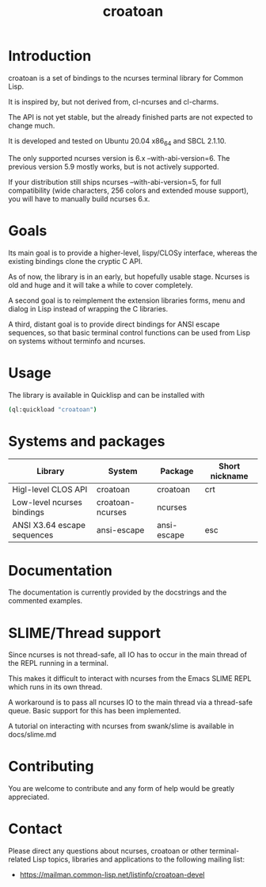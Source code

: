 #+TITLE: croatoan

* Introduction

croatoan is a set of bindings to the ncurses terminal library for
Common Lisp.

It is inspired by, but not derived from, cl-ncurses and cl-charms.

The API is not yet stable, but the already finished parts are not
expected to change much.

It is developed and tested on Ubuntu 20.04 x86_64 and SBCL 2.1.10.

The only supported ncurses version is 6.x --with-abi-version=6.
The previous version 5.9 mostly works, but is not actively supported.

If your distribution still ships ncurses --with-abi-version=5,
for full compatibility (wide characters, 256 colors and extended
mouse support), you will have to manually build ncurses 6.x.

* Goals

Its main goal is to provide a higher-level, lispy/CLOSy interface,
whereas the existing bindings clone the cryptic C API.

As of now, the library is in an early, but hopefully usable stage. 
Ncurses is old and huge and it will take a while to cover completely.

A second goal is to reimplement the extension libraries forms, menu
and dialog in Lisp instead of wrapping the C libraries.

A third, distant goal is to provide direct bindings for ANSI escape
sequences, so that basic terminal control functions can be used from
Lisp on systems without terminfo and ncurses.

* Usage

The library is available in Quicklisp and can be installed with

#+BEGIN_SRC sh
(ql:quickload "croatoan")
#+END_SRC

* Systems and packages

|-----------------------------+------------------+-------------+----------------|
| Library                     | System           | Package     | Short nickname |
|-----------------------------+------------------+-------------+----------------|
| Higl-level CLOS API         | croatoan         | croatoan    | crt            |
| Low-level ncurses bindings  | croatoan-ncurses | ncurses     |                |
| ANSI X3.64 escape sequences | ansi-escape      | ansi-escape | esc            |
|-----------------------------+------------------+-------------+----------------|

* Documentation 

The documentation is currently provided by the docstrings and the
commented examples.

* SLIME/Thread support

Since ncurses is not thread-safe, all IO has to occur in the main
thread of the REPL running in a terminal.

This makes it difficult to interact with ncurses from the Emacs SLIME
REPL which runs in its own thread.

A workaround is to pass all ncurses IO to the main thread via a
thread-safe queue. Basic support for this has been implemented.

A tutorial on interacting with ncurses from swank/slime is available
in docs/slime.md

* Contributing

You are welcome to contribute and any form of help would be greatly
appreciated.

* Contact

Please direct any questions about ncurses, croatoan or other
terminal-related Lisp topics, libraries and applications to the
following mailing list:

- https://mailman.common-lisp.net/listinfo/croatoan-devel
